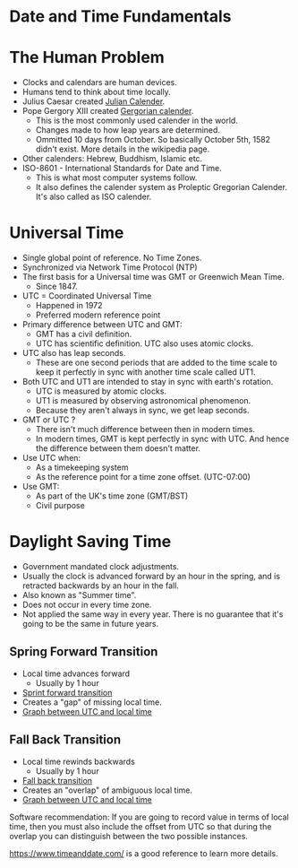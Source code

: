 * Date and Time Fundamentals

* The Human Problem

- Clocks and calendars are human devices.
- Humans tend to think about time locally.
- Julius Caesar created [[https://en.wikipedia.org/wiki/Julian_calendar][Julian Calender]].
- Pope Gergory XIII created [[https://en.wikipedia.org/wiki/Gregorian_calendar][Gergorian calender]].
  - This is the most commonly used calender in the world.
  - Changes made to how leap years are determined.
  - Ommitted 10 days from October. So basically October 5th, 1582
    didn't exist. More details in the wikipedia page.
- Other calenders: Hebrew, Buddhism, Islamic etc.
- ISO-8601 - International Standards for Date and Time.
  - This is what most computer systems follow.
  - It also defines the calender system as Proleptic Gregorian
    Calender. It's also called as ISO calender.

* Universal Time

- Single global point of reference. No Time Zones.
- Synchronized via Network Time Protocol (NTP)
- The first basis for a Universal time was GMT or Greenwich Mean Time.
  - Since 1847.
- UTC = Coordinated Universal Time
  - Happened in 1972
  - Preferred modern reference point
- Primary difference between UTC and GMT:
  - GMT has a civil definition.
  - UTC has scientific definition. UTC also uses atomic clocks.
- UTC also has leap seconds.
  - These are one second periods that are added to the time scale to
    keep it perfectly in sync with another time scale called UT1.
- Both UTC and UT1 are intended to stay in sync with earth's rotation.
  - UTC is measured by atomic clocks.
  - UT1 is measured by observing astronomical phenomenon.
  - Because they aren't always in sync, we get leap seconds.

- GMT or UTC ?
  - There isn't much difference between then in modern times.
  - In modern times, GMT is kept perfectly in sync with UTC. And hence
    the difference between them doesn't matter.
- Use UTC when:
  - As a timekeeping system
  - As the reference point for a time zone offset. (UTC-07:00)
- Use GMT:
  - As part of the UK's time zone (GMT/BST)
  - Civil purpose

* Daylight Saving Time

- Government mandated clock adjustments.
- Usually the clock is advanced forward by an hour in the spring, and
  is retracted backwards by an hour in the fall.
- Also known as "Summer time".
- Does not occur in every time zone.
- Not applied the same way in every year. There is no guarantee that
  it's going to be the same in future years.

** Spring Forward Transition

- Local time advances forward
  - Usually by 1 hour
- [[file:images/sprint_forward_transition.png][Sprint forward transition]]
- Creates a "gap" of missing local time.
- [[file:images/sft_graph.png][Graph between UTC and local time]]

** Fall Back Transition

- Local time rewinds backwards
  - Usually by 1 hour
- [[file:images/fall_back_transition.png][Fall back transition]]
- Creates an "overlap" of ambiguous local time.
- [[file:images/fbt_graph.png][Graph between UTC and local time]]

Software recommendation: If you are going to record value in terms of
local time, then you must also include the offset from UTC so that
during the overlap you can distinguish between the two possible
instances.

[[https://www.timeanddate.com/][https://www.timeanddate.com/]] is a good reference to learn more
details.
